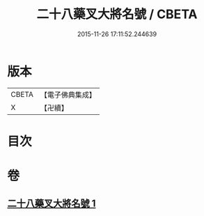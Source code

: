 #+TITLE: 二十八藥叉大將名號 / CBETA
#+DATE: 2015-11-26 17:11:52.244639
* 版本
 |     CBETA|【電子佛典集成】|
 |         X|【卍續】    |

* 目次
* 卷
** [[file:KR6j0652_001.txt][二十八藥叉大將名號 1]]
